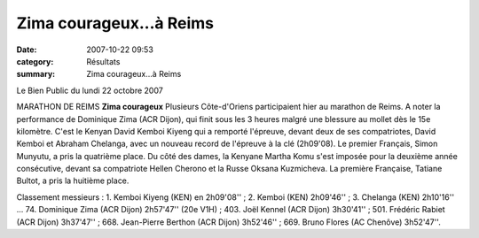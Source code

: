 Zima courageux...à Reims
========================

:date: 2007-10-22 09:53
:category: Résultats
:summary: Zima courageux...à Reims

Le Bien Public du lundi 22 octobre 2007

MARATHON DE REIMS **Zima courageux** 
Plusieurs Côte-d'Oriens participaient hier au marathon de Reims. A noter la performance de Dominique Zima (ACR Dijon), qui finit sous les 3 heures malgré une blessure au mollet dès le 15e kilomètre. C'est le Kenyan David Kemboi Kiyeng qui a remporté l'épreuve, devant deux de ses compatriotes, David Kemboi et Abraham Chelanga, avec un nouveau record de l'épreuve à la clé (2h09'08). Le premier Français, Simon Munyutu, a pris la quatrième place.
Du côté des dames, la Kenyane Martha Komu s'est imposée pour la deuxième année consécutive, devant sa compatriote Hellen Cherono et la Russe Oksana Kuzmicheva. La première Française, Tatiane Bultot, a pris la huitième place.


Classement messieurs : 1. Kemboi Kiyeng (KEN) en 2h09'08'' ; 2. Kemboi (KEN) 2h09'46'' ; 3. Chelanga (KEN) 2h10'16'' ... 74. Dominique Zima (ACR Dijon) 2h57'47'' (20e V1H) ; 403. Joël Kennel (ACR Dijon) 3h30'41'' ; 501. Frédéric Rabiet (ACR Dijon) 3h37'47'' ; 668. Jean-Pierre Berthon (ACR Dijon) 3h52'46''  ; 669. Bruno Flores (AC Chenôve) 3h52'47''.
